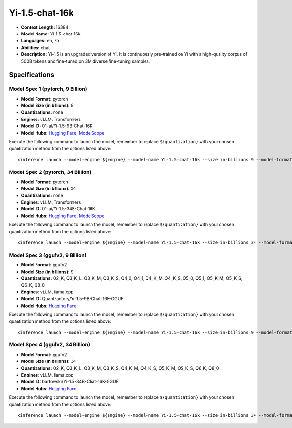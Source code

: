 .. _models_llm_yi-1.5-chat-16k:

========================================
Yi-1.5-chat-16k
========================================

- **Context Length:** 16384
- **Model Name:** Yi-1.5-chat-16k
- **Languages:** en, zh
- **Abilities:** chat
- **Description:** Yi-1.5 is an upgraded version of Yi. It is continuously pre-trained on Yi with a high-quality corpus of 500B tokens and fine-tuned on 3M diverse fine-tuning samples.

Specifications
^^^^^^^^^^^^^^


Model Spec 1 (pytorch, 9 Billion)
++++++++++++++++++++++++++++++++++++++++

- **Model Format:** pytorch
- **Model Size (in billions):** 9
- **Quantizations:** none
- **Engines**: vLLM, Transformers
- **Model ID:** 01-ai/Yi-1.5-9B-Chat-16K
- **Model Hubs**:  `Hugging Face <https://huggingface.co/01-ai/Yi-1.5-9B-Chat-16K>`__, `ModelScope <https://modelscope.cn/models/01ai/Yi-1.5-9B-Chat-16K>`__

Execute the following command to launch the model, remember to replace ``${quantization}`` with your
chosen quantization method from the options listed above::

   xinference launch --model-engine ${engine} --model-name Yi-1.5-chat-16k --size-in-billions 9 --model-format pytorch --quantization ${quantization}


Model Spec 2 (pytorch, 34 Billion)
++++++++++++++++++++++++++++++++++++++++

- **Model Format:** pytorch
- **Model Size (in billions):** 34
- **Quantizations:** none
- **Engines**: vLLM, Transformers
- **Model ID:** 01-ai/Yi-1.5-34B-Chat-16K
- **Model Hubs**:  `Hugging Face <https://huggingface.co/01-ai/Yi-1.5-34B-Chat-16K>`__, `ModelScope <https://modelscope.cn/models/01ai/Yi-1.5-34B-Chat-16K>`__

Execute the following command to launch the model, remember to replace ``${quantization}`` with your
chosen quantization method from the options listed above::

   xinference launch --model-engine ${engine} --model-name Yi-1.5-chat-16k --size-in-billions 34 --model-format pytorch --quantization ${quantization}


Model Spec 3 (ggufv2, 9 Billion)
++++++++++++++++++++++++++++++++++++++++

- **Model Format:** ggufv2
- **Model Size (in billions):** 9
- **Quantizations:** Q2_K, Q3_K_L, Q3_K_M, Q3_K_S, Q4_0, Q4_1, Q4_K_M, Q4_K_S, Q5_0, Q5_1, Q5_K_M, Q5_K_S, Q6_K, Q8_0
- **Engines**: vLLM, llama.cpp
- **Model ID:** QuantFactory/Yi-1.5-9B-Chat-16K-GGUF
- **Model Hubs**:  `Hugging Face <https://huggingface.co/QuantFactory/Yi-1.5-9B-Chat-16K-GGUF>`__

Execute the following command to launch the model, remember to replace ``${quantization}`` with your
chosen quantization method from the options listed above::

   xinference launch --model-engine ${engine} --model-name Yi-1.5-chat-16k --size-in-billions 9 --model-format ggufv2 --quantization ${quantization}


Model Spec 4 (ggufv2, 34 Billion)
++++++++++++++++++++++++++++++++++++++++

- **Model Format:** ggufv2
- **Model Size (in billions):** 34
- **Quantizations:** Q2_K, Q3_K_L, Q3_K_M, Q3_K_S, Q4_K_M, Q4_K_S, Q5_K_M, Q5_K_S, Q6_K, Q8_0
- **Engines**: vLLM, llama.cpp
- **Model ID:** bartowski/Yi-1.5-34B-Chat-16K-GGUF
- **Model Hubs**:  `Hugging Face <https://huggingface.co/bartowski/Yi-1.5-34B-Chat-16K-GGUF>`__

Execute the following command to launch the model, remember to replace ``${quantization}`` with your
chosen quantization method from the options listed above::

   xinference launch --model-engine ${engine} --model-name Yi-1.5-chat-16k --size-in-billions 34 --model-format ggufv2 --quantization ${quantization}

